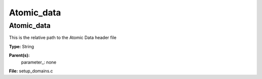 
===========
Atomic_data
===========

Atomic_data
===========
This is the relative path to the Atomic Data header file

**Type:** String

**Parent(s):**
  parameter_: none


**File:** setup_domains.c


